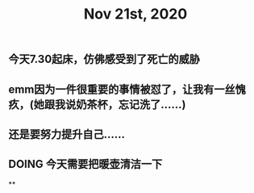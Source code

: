 #+TITLE: Nov 21st, 2020

** 今天7.30起床，仿佛感受到了死亡的威胁
** emm因为一件很重要的事情被怼了，让我有一丝愧疚，(她跟我说奶茶杯，忘记洗了……)
** 还是要努力提升自己……
** DOING 今天需要把暖壶清洁一下
:PROPERTIES:
:todo: 1605919893530
:END:
**
